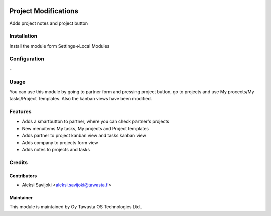 .. image:: https://img.shields.io/badge/licence-AGPL--3-blue.svg
   :target: http://www.gnu.org/licenses/agpl-3.0-standalone.html
   :alt: License: AGPL-3

=====================
Project Modifications
=====================

Adds project notes and project button

Installation
============


Install the module form Settings->Local Modules

Configuration
=============
\-

Usage
=====

You can use this module by going to partner form and pressing project button, go to projects and use My procects/My tasks/Project Templates. Also the kanban views have been modified.


Features
========

* Adds a smartbutton to partner, where you can check partner's projects
* New menuitems My tasks, My projects and Project templates
* Adds partner to project kanban view and tasks kanban view
* Adds company to projects form view
* Adds notes to projects and tasks


Credits
=======

Contributors
------------

* Aleksi Savijoki <aleksi.savijoki@tawasta.fi>

Maintainer
----------

.. image:: http://tawasta.fi/templates/tawastrap/images/logo.png
   :alt: Oy Tawasta OS Technologies Ltd.
   :target: http://tawasta.fi/

This module is maintained by Oy Tawasta OS Technologies Ltd..

